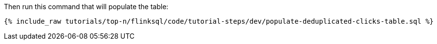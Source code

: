 Then run this command that will populate the table:
+++++
<pre class="snippet"><code class="sql">{% include_raw tutorials/top-n/flinksql/code/tutorial-steps/dev/populate-deduplicated-clicks-table.sql %}</code></pre>
+++++
